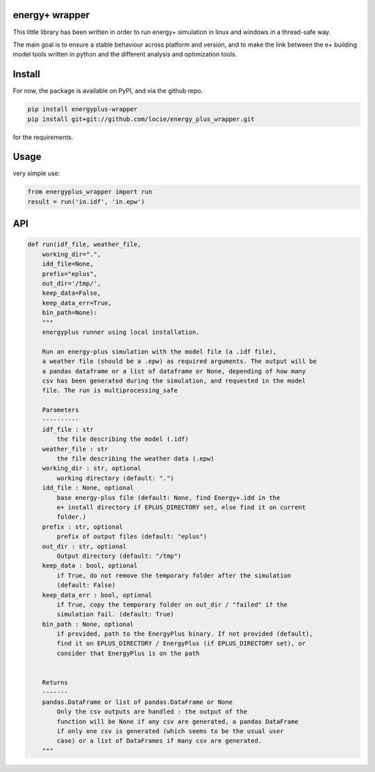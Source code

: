 energy+ wrapper
==========================

This little library has been written in order to run energy+ simulation in linux and windows in a thread-safe way.

The main goal is to ensure a stable behaviour across platform and version, and
to make the link between the e+ building model tools written in python and the different analysis and optimization tools.

Install
=======

For now, the package is available on PyPI, and via the github repo.

.. code:: shell

    pip install energyplus-wrapper
    pip install git+git://github.com/locie/energy_plus_wrapper.git

for the requirements.

Usage
=====

very simple use:

.. code:: python

    from energyplus_wrapper import run
    result = run('in.idf', 'in.epw')


API
===

.. code:: python

    def run(idf_file, weather_file,
        working_dir=".",
        idd_file=None,
        prefix="eplus",
        out_dir='/tmp/',
        keep_data=False,
        keep_data_err=True,
        bin_path=None):
        """
        energyplus runner using local installation.

        Run an energy-plus simulation with the model file (a .idf file),
        a weather file (should be a .epw) as required arguments. The output will be
        a pandas dataframe or a list of dataframe or None, depending of how many
        csv has been generated during the simulation, and requested in the model
        file. The run is multiprocessing_safe

        Parameters
        ----------
        idf_file : str
            the file describing the model (.idf)
        weather_file : str
            the file describing the weather data (.epw)
        working_dir : str, optional
            working directory (default: ".")
        idd_file : None, optional
            base energy-plus file (default: None, find Energy+.idd in the
            e+ install directory if EPLUS_DIRECTORY set, else find it on current
            folder.)
        prefix : str, optional
            prefix of output files (default: "eplus")
        out_dir : str, optional
            Output directory (default: "/tmp")
        keep_data : bool, optional
            if True, do not remove the temporary folder after the simulation
            (default: False)
        keep_data_err : bool, optional
            if True, copy the temporary folder on out_dir / "failed" if the
            simulation fail. (default: True)
        bin_path : None, optional
            if provided, path to the EnergyPlus binary. If not provided (default),
            find it on EPLUS_DIRECTORY / EnergyPlus (if EPLUS_DIRECTORY set), or
            consider that EnergyPlus is on the path


        Returns
        -------
        pandas.DataFrame or list of pandas.DataFrame or None
            Only the csv outputs are handled : the output of the
            function will be None if any csv are generated, a pandas DataFrame
            if only one csv is generated (which seems to be the usual user
            case) or a list of DataFrames if many csv are generated.
        """

.. Credits
.. -------
